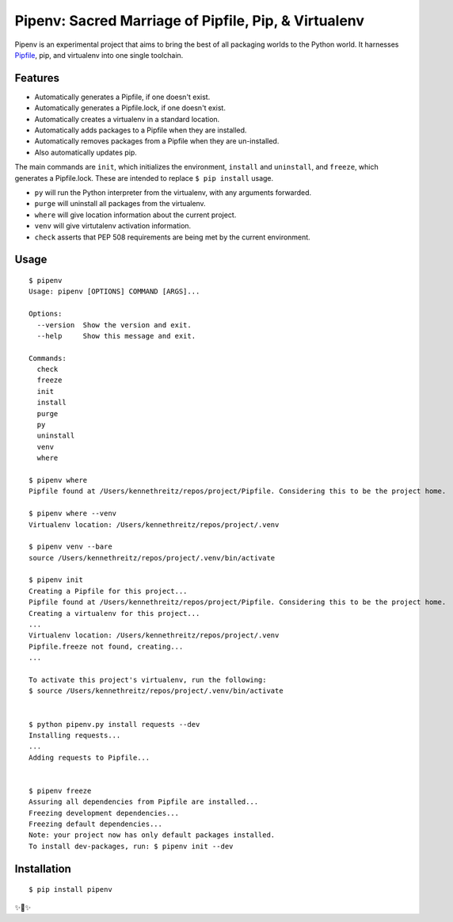Pipenv: Sacred Marriage of Pipfile, Pip, & Virtualenv 
=====================================================

Pipenv is an experimental project that aims to bring the best of all packaging worlds to the Python world. It harnesses `Pipfile <https://github.com/pypa/pipfile>`_, pip, and virtualenv into one single toolchain.

Features
--------

- Automatically generates a Pipfile, if one doesn't exist.
- Automatically generates a Pipfile.lock, if one doesn't exist. 
- Automatically creates a virtualenv in a standard location.
- Automatically adds packages to a Pipfile when they are installed.
- Automatically removes packages from a Pipfile when they are un-installed. 
- Also automatically updates pip.

The main commands are ``init``, which initializes the environment, ``install`` and ``uninstall``, and ``freeze``, which generates a Pipfile.lock. These are intended to replace ``$ pip install`` usage. 

- ``py`` will run the Python interpreter from the virtualenv, with any arguments forwarded.
- ``purge`` will uninstall all packages from the virtualenv.
- ``where`` will give location information about the current project. 
- ``venv`` will give virtutalenv activation information. 
- ``check`` asserts that PEP 508 requirements are being met by the current environment. 

Usage
-----

::

    $ pipenv
    Usage: pipenv [OPTIONS] COMMAND [ARGS]...

    Options:
      --version  Show the version and exit.
      --help     Show this message and exit.

    Commands:
      check
      freeze
      init
      install
      purge
      py
      uninstall
      venv
      where
      
    $ pipenv where
    Pipfile found at /Users/kennethreitz/repos/project/Pipfile. Considering this to be the project home.

    $ pipenv where --venv
    Virtualenv location: /Users/kennethreitz/repos/project/.venv
    
    $ pipenv venv --bare
    source /Users/kennethreitz/repos/project/.venv/bin/activate

    $ pipenv init
    Creating a Pipfile for this project...
    Pipfile found at /Users/kennethreitz/repos/project/Pipfile. Considering this to be the project home.
    Creating a virtualenv for this project...
    ...
    Virtualenv location: /Users/kennethreitz/repos/project/.venv
    Pipfile.freeze not found, creating...
    ...
    
    To activate this project's virtualenv, run the following:
    $ source /Users/kennethreitz/repos/project/.venv/bin/activate


    $ python pipenv.py install requests --dev
    Installing requests...
    ...
    Adding requests to Pipfile...


    $ pipenv freeze
    Assuring all dependencies from Pipfile are installed...
    Freezing development dependencies...
    Freezing default dependencies...
    Note: your project now has only default packages installed.
    To install dev-packages, run: $ pipenv init --dev


Installation
------------

::

    $ pip install pipenv
    
✨🍰✨
